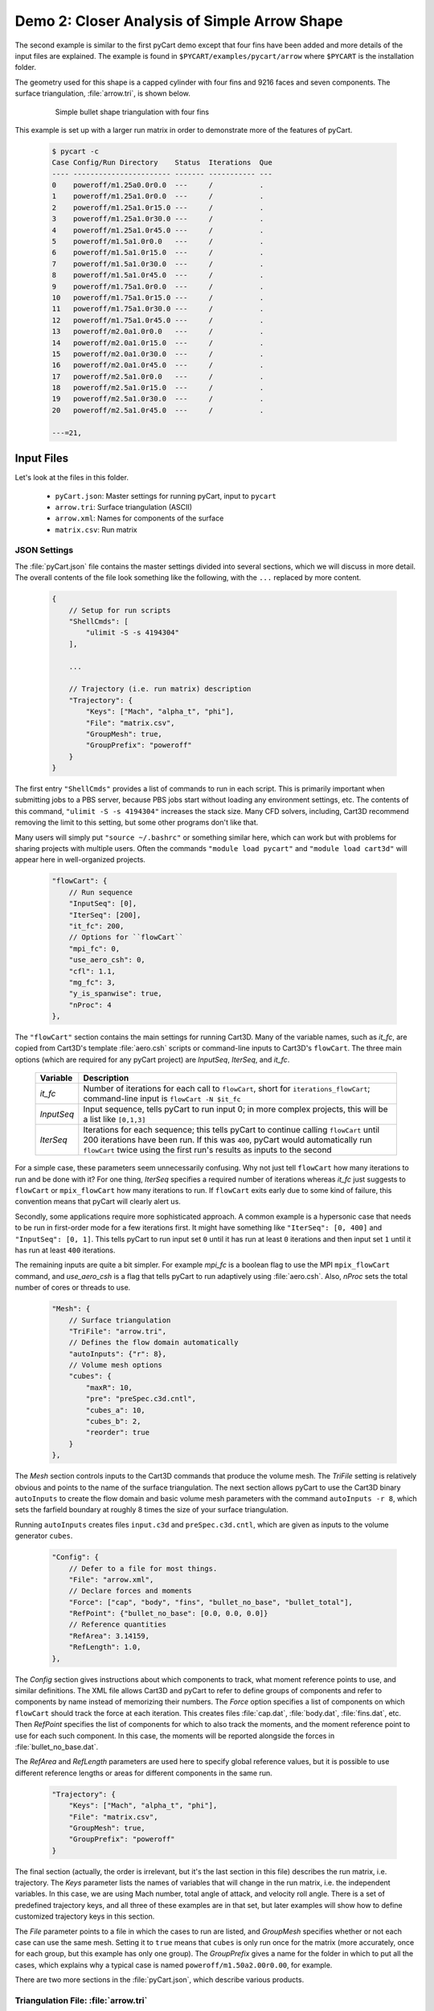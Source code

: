 
Demo 2: Closer Analysis of Simple Arrow Shape
=============================================

The second example is similar to the first pyCart demo except that four fins
have been added and more details of the input files are explained.  The example
is found in ``$PYCART/examples/pycart/arrow`` where ``$PYCART`` is the
installation folder.

The geometry used for this shape is a capped cylinder with four fins and 9216
faces and seven components.  The surface triangulation, :file:`arrow.tri`, is
shown below.

    .. figure:: arrow01.png
        :width: 4in
        
        Simple bullet shape triangulation with four fins
        
This example is set up with a larger run matrix in order to demonstrate more of
the features of pyCart.

    .. code-block:: none
    
        $ pycart -c
        Case Config/Run Directory    Status  Iterations  Que 
        ---- ----------------------- ------- ----------- ---
        0    poweroff/m1.25a0.0r0.0  ---     /           .   
        1    poweroff/m1.25a1.0r0.0  ---     /           .   
        2    poweroff/m1.25a1.0r15.0 ---     /           .   
        3    poweroff/m1.25a1.0r30.0 ---     /           .   
        4    poweroff/m1.25a1.0r45.0 ---     /           .   
        5    poweroff/m1.5a1.0r0.0   ---     /           .   
        6    poweroff/m1.5a1.0r15.0  ---     /           .   
        7    poweroff/m1.5a1.0r30.0  ---     /           .   
        8    poweroff/m1.5a1.0r45.0  ---     /           .   
        9    poweroff/m1.75a1.0r0.0  ---     /           .   
        10   poweroff/m1.75a1.0r15.0 ---     /           .   
        11   poweroff/m1.75a1.0r30.0 ---     /           .   
        12   poweroff/m1.75a1.0r45.0 ---     /           .   
        13   poweroff/m2.0a1.0r0.0   ---     /           .   
        14   poweroff/m2.0a1.0r15.0  ---     /           .   
        15   poweroff/m2.0a1.0r30.0  ---     /           .   
        16   poweroff/m2.0a1.0r45.0  ---     /           .   
        17   poweroff/m2.5a1.0r0.0   ---     /           .   
        18   poweroff/m2.5a1.0r15.0  ---     /           .   
        19   poweroff/m2.5a1.0r30.0  ---     /           .   
        20   poweroff/m2.5a1.0r45.0  ---     /           .   
        
        ---=21, 
        
Input Files
-----------
Let's look at the files in this folder.

    * ``pyCart.json``: Master settings for running pyCart, input to ``pycart``
    * ``arrow.tri``: Surface triangulation (ASCII)
    * ``arrow.xml``: Names for components of the surface
    * ``matrix.csv``: Run matrix
    
JSON Settings
^^^^^^^^^^^^^
The :file:`pyCart.json` file contains the master settings divided into several
sections, which we will discuss in more detail.  The overall contents of the
file look something like the following, with the ``...`` replaced by more
content.

    .. code-block:: javascript
    
        {
            // Setup for run scripts
            "ShellCmds": [
                "ulimit -S -s 4194304"
            ],
            
            ...
            
            // Trajectory (i.e. run matrix) description
            "Trajectory": {
                "Keys": ["Mach", "alpha_t", "phi"],
                "File": "matrix.csv",
                "GroupMesh": true,
                "GroupPrefix": "poweroff"
            }
        }

The first entry ``"ShellCmds"`` provides a list of commands to run in each
script.  This is primarily important when submitting jobs to a PBS server,
because PBS jobs start without loading any environment settings, etc.  The
contents of this command, ``"ulimit -S -s 4194304"`` increases the stack size.
Many CFD solvers, including, Cart3D recommend removing the limit to this
setting, but some other programs don't like that.

Many users will simply put ``"source ~/.bashrc"`` or something similar here,
which can work but with problems for sharing projects with multiple users.
Often the commands ``"module load pycart"`` and ``"module load cart3d"`` will
appear here in well-organized projects.

    .. code-block:: javascript
    
        "flowCart": {
            // Run sequence
            "InputSeq": [0],
            "IterSeq": [200],
            "it_fc": 200,
            // Options for ``flowCart``
            "mpi_fc": 0,
            "use_aero_csh": 0,
            "cfl": 1.1,
            "mg_fc": 3,
            "y_is_spanwise": true,
            "nProc": 4
        },
        
The ``"flowCart"`` section contains the main settings for running Cart3D.  Many
of the variable names, such as *it_fc*, are copied from Cart3D's template
:file:`aero.csh` scripts or command-line inputs to Cart3D's ``flowCart``.
The three main options (which are required for any pyCart project) are
*InputSeq*, *IterSeq*, and *it_fc*.

    +------------+---------------------------------------------------------+
    | Variable   | Description                                             |
    +============+=========================================================+
    | *it_fc*    | Number of iterations for each call to ``flowCart``,     |
    |            | short for ``iterations_flowCart``; command-line input   |
    |            | is ``flowCart -N $it_fc``                               |
    +------------+---------------------------------------------------------+
    | *InputSeq* | Input sequence, tells pyCart to run input 0; in more    |
    |            | complex projects, this will be a list like ``[0,1,3]``  |
    +------------+---------------------------------------------------------+
    | *IterSeq*  | Iterations for each sequence; this tells pyCart to      |
    |            | continue calling ``flowCart`` until 200 iterations have |
    |            | been run.  If this was ``400``, pyCart would            |
    |            | automatically run ``flowCart`` twice using the first    |
    |            | run's results as inputs to the second                   |
    +------------+---------------------------------------------------------+
    
For a simple case, these parameters seem unnecessarily confusing.  Why not just
tell ``flowCart`` how many iterations to run and be done with it?  For one
thing, *IterSeq* specifies a required number of iterations whereas *it_fc* just
suggests to ``flowCart`` or ``mpix_flowCart`` how many iterations to run.  If
``flowCart`` exits early due to some kind of failure, this convention means that
pyCart will clearly alert us.

Secondly, some applications require more sophisticated approach.  A common
example is a hypersonic case that needs to be run in first-order mode for a few
iterations first.  It might have something like ``"IterSeq": [0, 400]`` and
``"InputSeq": [0, 1]``.  This tells pyCart to run input set ``0`` until it has
run at least ``0`` iterations and then input set ``1`` until it has run at least
``400`` iterations.

The remaining inputs are quite a bit simpler.  For example *mpi_fc* is a boolean
flag to use the MPI ``mpix_flowCart`` command, and *use_aero_csh* is a flag that
tells pyCart to run adaptively using :file:`aero.csh`.  Also, *nProc* sets the
total number of cores or threads to use.

    .. code-block:: javascript
    
        "Mesh": {
            // Surface triangulation
            "TriFile": "arrow.tri",
            // Defines the flow domain automatically
            "autoInputs": {"r": 8},
            // Volume mesh options
            "cubes": {
                "maxR": 10,
                "pre": "preSpec.c3d.cntl",
                "cubes_a": 10,
                "cubes_b": 2,
                "reorder": true
            }
        },
        
The *Mesh* section controls inputs to the Cart3D commands that produce the
volume mesh.  The *TriFile* setting is relatively obvious and points to the name
of the surface triangulation.  The next section allows pyCart to use the Cart3D
binary ``autoInputs`` to create the flow domain and basic volume mesh
parameters with the command ``autoInputs -r 8``, which sets the farfield
boundary at roughly 8 times the size of your surface triangulation.

Running ``autoInputs`` creates files ``input.c3d`` and ``preSpec.c3d.cntl``,
which are given as inputs to the volume generator ``cubes``.

    .. code-block:: javascript
    
        "Config": {
            // Defer to a file for most things.
            "File": "arrow.xml",
            // Declare forces and moments
            "Force": ["cap", "body", "fins", "bullet_no_base", "bullet_total"],
            "RefPoint": {"bullet_no_base": [0.0, 0.0, 0.0]}
            // Reference quantities
            "RefArea": 3.14159,
            "RefLength": 1.0,
        },
        
The *Config* section gives instructions about which components to track, what
moment reference points to use, and similar definitions.  The XML file allows
Cart3D and pyCart to refer to define groups of components and refer to
components by name instead of memorizing their numbers.  The *Force* option
specifies a list of components on which ``flowCart`` should track the force at
each iteration.  This creates files :file:`cap.dat`, :file:`body.dat`,
:file:`fins.dat`, etc.  Then *RefPoint* specifies the list of components for
which to also track the moments, and the moment reference point to use for each
such component.  In this case, the moments will be reported alongside the forces
in :file:`bullet_no_base.dat`.

The *RefArea* and *RefLength* parameters are used here to specify global
reference values, but it is possible to use different reference lengths or areas
for different components in the same run.

    .. code-block:: javascript
    
        "Trajectory": {
            "Keys": ["Mach", "alpha_t", "phi"],
            "File": "matrix.csv",
            "GroupMesh": true,
            "GroupPrefix": "poweroff"
        }

The final section (actually, the order is irrelevant, but it's the last section
in this file) describes the run matrix, i.e. trajectory.  The *Keys* parameter
lists the names of variables that will change in the run matrix, i.e. the
independent variables.  In this case, we are using Mach number, total angle of
attack, and velocity roll angle.  There is a set of predefined trajectory keys,
and all three of these examples are in that set, but later examples will show
how to define customized trajectory keys in this section.

The *File* parameter points to a file in which the cases to run are listed, and
*GroupMesh* specifies whether or not each case can use the same mesh.  Setting
it to ``true`` means that ``cubes`` is only run once for the matrix (more
accurately, once for each group, but this example has only one group).  The
*GroupPrefix* gives a name for the folder in which to put all the cases, which
explains why a typical case is named ``poweroff/m1.50a2.00r0.00``, for example.

There are two more sections in the :file:`pyCart.json`, which describe various
products.

Triangulation File: :file:`arrow.tri`
^^^^^^^^^^^^^^^^^^^^^^^^^^^^^^^^^^^^^
The surface geometry is defined in an ASCII file in a straightforward Cart3D
format.  A summary of the contents is shown below.

    .. code-block:: none
    
        4610  9216
        +4.81527351e-03 +9.80171422e-02 +0.00000000e+00
        +1.92147203e-02 +1.95090326e-01 +0.00000000e+00
        ...
        +6.37716534e+00 +1.58689240e-08 +1.06574801e+00
        385 386 16
        386 387 17
        ...
        2565 4257 2530
        1
        1
        ...
        11

The first line is a summary of the contents of the file.  It states that there
are ``4610`` nodes, i.e. three-dimensional points in space, and ``9216``
triangles.  What follows is 4610 lines with three floating point numbers per
line.  Next is 9216 lines in which each line defines one triangle.  For example,
the first triangle connects node ``385`` to node ``386`` to node ``16``.  After
9216 such lines, there are 9216 more lines with a single integer on each line
that defines the component ID of each triangle.  Thus triangle 1 is part of
component 1, triangle 2 is part of component 1, and the last triangle is part of
component 11.

Component Names: :file:`arrow.xml`
^^^^^^^^^^^^^^^^^^^^^^^^^^^^^^^^^^
Cart3D uses an optional XML file that associates names with each component.  It
uses a standard XML format with component IDs (the numbers at the end of the
:file:`.tri` file discussed above) with a ``Face Label`` value inside a
``<Data>`` tag.  It also allows for the definition of a "container" component
that is the combination of several other components.  This makes it possible to 
track ``fin1`` separately while also tracking all the ``fins`` as a group.  The
contents of the file are shown below.

    .. code-block:: xml
    
        <?xml version="1.0" encoding="ISO-8859-1"?>

        <Configuration Name="bullet sample" Source="bullet.tri">
        
         <!-- Containers -->
          <Component Name="bullet_no_base" Type="container" Parent="bullet_total">
          </Component>
          <Component Name="fins" Type="container" Parent="bullet_no_base">
          </Component>
         
          <Component Name="bullet_total"   Type="container">
          </Component>
         <!-- Containers -->
        
         <!-- body -->
          <Component Name="cap" Type="tri">
           <Data> Face Label=1 </Data>
          </Component>
         
          <Component Name="body" Type="tri">
           <Data> Face Label=2 </Data>
          </Component>
         
          <Component Name="base" Parent="bullet_total" Type="tri">
           <Data> Face Label=3 </Data>
          </Component>
         <!-- body -->
         
         <!-- fins -->
          <Component Name="fin1" Parent="fins" Type="tri">
           <Data> Face Label=11 </Data>
          </Component>
          
          <Component Name="fin2" Parent="fins" Type="tri">
           <Data> Face Label=12 </Data>
          </Component>
          
          <Component Name="fin3" Parent="fins" Type="tri">
           <Data> Face Label=13 </Data>
          </Component>
          
          <Component Name="fin4" Parent="fins" Type="tri">
           <Data> Face Label=14 </Data>
          </Component>
         <!-- fins -->
        
        </Configuration>

Run Matrix File: :file:`matrix.csv`
^^^^^^^^^^^^^^^^^^^^^^^^^^^^^^^^^^^
The conditions at which Cart3D are read from this file, which is a simple list
of conditions.

    .. code-block:: none
    
        # Mach, alpha, phi
        1.25,   0.00,   0.0
        1.25,   1.00,   0.0
        1.25,   1.00,   15.0
        ...
        2.50,   1.00,   45.0

The comment line at the top is not read by pyCart but is placed there for
readability.  Further, the commas are not required; pyCart and other CAPE
modules read trajectory files in a pretty general way.

Run Directives
--------------
Let's run one case, but not the first case.  We can do this by using the
``pycart -I`` command to pick out a specific index or a range of indices.

    .. code-block:: none
    
        $ pycart -I 10
        Case Config/Run Directory    Status  Iterations  Que 
        ---- ----------------------- ------- ----------- ---
        0    poweroff/m1.75a1.0r15.0 ---     /           .   
          Group name: 'poweroff' (index 0)
          Preparing surface triangulation...
          Reading tri file(s) from root directory.
             Writing triangulation: 'Components.i.tri'
         > autoInputs -r 8 -t Components.i.tri -maxR 10
             (PWD = '/u/wk/ddalle/usr/pycart/examples/pycart/arrow/poweroff')
             (STDOUT = 'autoInputs.out')
         > cubes -pre preSpec.c3d.cntl -maxR 10 -reorder -a 10 -b 2
             (PWD = '/u/wk/ddalle/usr/pycart/examples/pycart/arrow/poweroff')
             (STDOUT = 'cubes.out')
         > mgPrep -n 3
             (PWD = '/u/wk/ddalle/usr/pycart/examples/pycart/arrow/poweroff')
             (STDOUT = 'mgPrep.out')
        Using template for 'input.cntl' file
             Starting case 'poweroff/m1.75a1.0r15.0'.
         > flowCart -his -clic -N 200 -y_is_spanwise -limiter 2 -T -cfl 1.1 -mg 3 -binaryIO -tm 0
             (PWD = '/u/wk/ddalle/usr/pycart/examples/pycart/arrow/poweroff/m1.75a1.0r15.0')
             (STDOUT = 'flowCart.out')
        
        Submitted or ran 1 job(s).
        
        ---=1, 

We can check the status of all the cases at Mach 1.75 using the following.

    .. code-block:: none
    
        $ pycart -I 9:13 -c
        Case Config/Run Directory    Status  Iterations  Que 
        ---- ----------------------- ------- ----------- ---
        0    poweroff/m1.75a1.0r0.0  ---     /           .   
        1    poweroff/m1.75a1.0r15.0 DONE    200/200     .   
        2    poweroff/m1.75a1.0r30.0 ---     /           .   
        3    poweroff/m1.75a1.0r45.0 ---     /           .   
        
        ---=3, DONE=1, 

We can use a more direct method to select cases with a certain Mach number using
a constraint.  Let's run the remaining Mach 1.75 cases using that capability.

    .. code-block:: none
    
        $ pycart --cons "Mach==1.75"
        Case Config/Run Directory    Status  Iterations  Que 
        ---- ----------------------- ------- ----------- ---
        0    poweroff/m1.75a1.0r0.0  ---     /           .   
        Using template for 'input.cntl' file
             Starting case 'poweroff/m1.75a1.0r0.0'.
         > flowCart -his -clic -N 200 -y_is_spanwise -limiter 2 -T -cfl 1.1 -mg 3 -binaryIO -tm 0
             (PWD = '/u/wk/ddalle/usr/pycart/examples/pycart/arrow/poweroff/m1.75a1.0r0.0')
             (STDOUT = 'flowCart.out')
        1    poweroff/m1.75a1.0r15.0 DONE    200/200     .   
        2    poweroff/m1.75a1.0r30.0 ---     /           .   
        Using template for 'input.cntl' file
             Starting case 'poweroff/m1.75a1.0r30.0'.
         > flowCart -his -clic -N 200 -y_is_spanwise -limiter 2 -T -cfl 1.1 -mg 3 -binaryIO -tm 0
             (PWD = '/u/wk/ddalle/usr/pycart/examples/pycart/arrow/poweroff/m1.75a1.0r30.0')
             (STDOUT = 'flowCart.out')
        3    poweroff/m1.75a1.0r45.0 ---     /           .   
        Using template for 'input.cntl' file
             Starting case 'poweroff/m1.75a1.0r45.0'.
         > flowCart -his -clic -N 200 -y_is_spanwise -limiter 2 -T -cfl 1.1 -mg 3 -binaryIO -tm 0
             (PWD = '/u/wk/ddalle/usr/pycart/examples/pycart/arrow/poweroff/m1.75a1.0r45.0')
             (STDOUT = 'flowCart.out')
        
        Submitted or ran 3 job(s).
        
        ---=3, DONE=1,
        
Run Folders and Output Files
----------------------------
Let's take a look at the files that pyCart created.  First, let's look at the 
files that define the mesh in the ``poweroff/`` folder.

    .. code-block:: none
    
        $ cd poweroff/
        $ ls
        autoInputs.out    input.c3d       m1.75a1.0r45.0  mgPrep.out
        Components.i.tri  m1.75a1.0r0.0   Mesh.c3d.Info   preSpec.c3d.cntl
        Config.xml        m1.75a1.0r15.0  Mesh.mg.c3d   
        cubes.out         m1.75a1.0r30.0  Mesh.R.c3d   

The :file:`.out` files save STDIO printouts from the mesh-generation commands.
The :file:`Mesh.mg.c3d` is the actual mesh file, including multigrid levels
(i.e., coarsened grids).  Our surface triangulation, :file:`arrow.tri` is copied
to :file:`Components.i.tri` in this folder; and the configuration file
:file:`arrow.xml` is copied to :file:`Config.xml`.  The single mesh without
multigrid levels is :file:`Mesh.R.c3d`, and the remaining files are created by
``autoInputs``.

The contents of :file:`input.c3d` set the minimum and maximum *x*, *y*, and *z*
coordinates for the domain on which Cart3D is solved, and is a pretty unique
file.  In this case, it is created automatically by ``autoInputs`` based on the
physical size of the :file:`Components.i.tri` surface.  The other auto-created
file, :file:`preSpec.c3d.cntl` defines regions in which the volume mesh should
have increased resolution.  Calling ``cubes`` also generates regions of
increased resolution based on distance from the surface, but this file can be
used to request more detail.  In addition to some header lines, the contents
look something like the following.

    .. code-block:: none
    
        # BBox: level   Xmin   Xmax      Ymin   Ymax      Zmin    Zmax
        #       (int)  (float) (float) (float) (float)  (float) (float)
        
        
        $__Prespecified_Adaptation_Regions:     # <-Section head (req'd)
        BBox: 6   -0.800   8.800   -4.800   4.800   -4.800   4.800   #  Config BBox
        BBox: 7   -0.299   1.299   -0.800   0.800   -0.799   0.799   #  Comp #0
        BBox: 7    1.700   7.300   -0.800   0.800   -0.800   0.800   #  Comp #1
        BBox: 7    7.201   8.799   -0.800   0.800   -0.799   0.799   #  Comp #2
        BBox: 7    6.479   7.653   -0.401   0.401    1.099   1.900   #  Comp #10
        BBox: 7    6.479   7.653   -1.900  -1.099   -0.401   0.401   #  Comp #11
        BBox: 7    6.479   7.653   -0.401   0.400   -1.900  -1.099   #  Comp #12
        BBox: 7    6.479   7.653    1.099   1.900   -0.400   0.401   #  Comp #13

